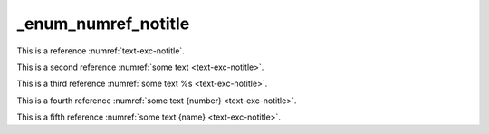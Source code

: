 _enum_numref_notitle
====================

This is a reference :numref:`text-exc-notitle`.

This is a second reference :numref:`some text <text-exc-notitle>`.

This is a third reference :numref:`some text %s <text-exc-notitle>`.

This is a fourth reference :numref:`some text {number} <text-exc-notitle>`.

This is a fifth reference :numref:`some text {name} <text-exc-notitle>`.
